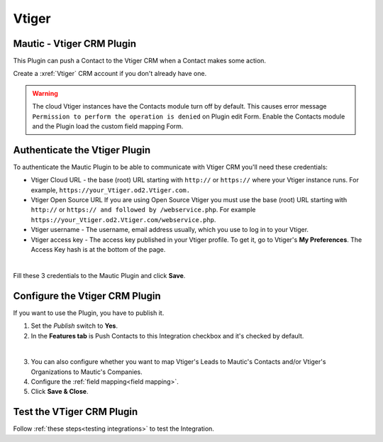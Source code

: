 Vtiger
######

.. vale off

Mautic - Vtiger CRM Plugin
**************************

.. vale on

This Plugin can push a Contact to the Vtiger CRM when a Contact makes some action.

Create a :xref:`Vtiger` CRM account if you don't already have one.

.. warning:: 

    The cloud Vtiger instances have the Contacts module turn off by default. This causes error message ``Permission to perform the operation is denied`` on Plugin edit Form. Enable the Contacts module and the Plugin load the custom field mapping Form.

.. vale off

Authenticate the Vtiger Plugin
******************************

.. vale on

To authenticate the Mautic Plugin to be able to communicate with Vtiger CRM you'll need these credentials:

* Vtiger Cloud URL - the base (root) URL starting with ``http://`` or ``https://`` where your Vtiger instance runs. For example, ``https://your_Vtiger.od2.Vtiger.com.``

* Vtiger Open Source URL If you are using Open Source Vtiger you must use the base (root) URL starting with ``http://`` or ``https:// and followed by /webservice.php``. For example ``https://your_Vtiger.od2.Vtiger.com/webservice.php``.

* Vtiger username - The username, email address usually, which you use to log in to your Vtiger.

* Vtiger access key - The access key published in your Vtiger profile. To get it, go to Vtiger's **My Preferences**. The Access Key hash is at the bottom of the page.

.. image:: images/vtiger-mautic.png
  :alt: Screenshot of Vtiger Mautic Integration
  :width: 500
  :align: center

|

Fill these 3 credentials to the Mautic Plugin and click **Save**.

.. vale off

Configure the Vtiger CRM Plugin
*******************************

.. vale on

If you want to use the Plugin, you have to publish it. 

1. Set the *Publish* switch to **Yes**.

2. In the **Features tab** is Push Contacts to this Integration checkbox and it's checked by default.

.. image:: images/vtiger-mautic-features.png
  :alt: Screenshot of Vtiger Mautic Integration
  :width: 500
  :align: center

|

3. You can also configure whether you want to map Vtiger's Leads to Mautic's Contacts and/or Vtiger's Organizations to Mautic's Companies.

4. Configure the :ref:`field mapping<field mapping>`.

5. Click **Save & Close**.

.. vale off

Test the VTiger CRM Plugin
**************************

.. vale on

Follow :ref:`these steps<testing integrations>` to test the Integration.